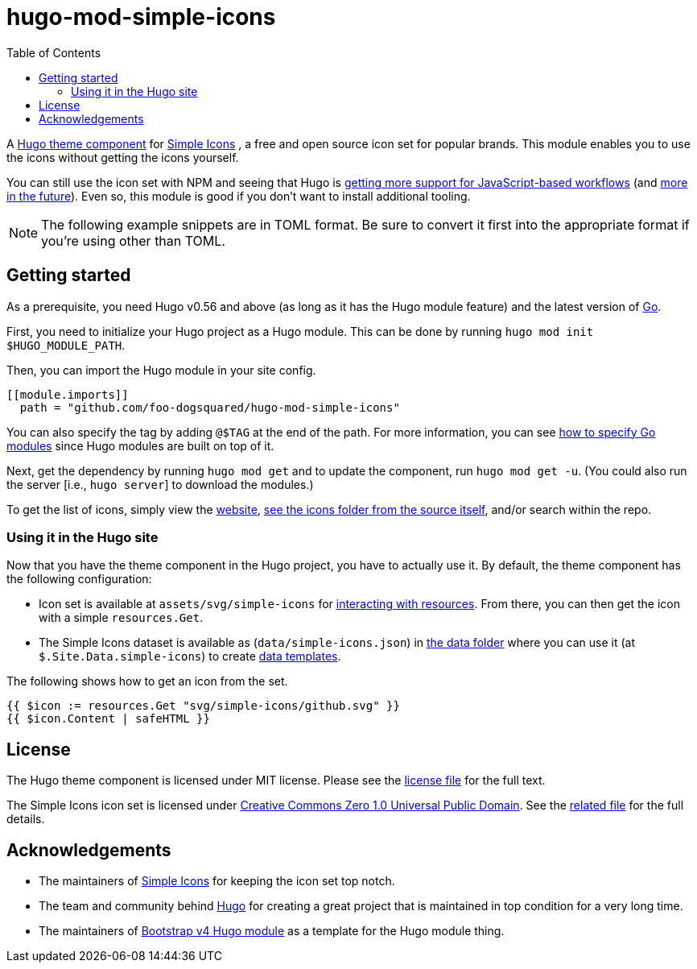 = hugo-mod-simple-icons
:toc:


A https://gohugo.io/hugo-modules/theme-components/#readout[Hugo theme component] for https://github.com/simple-icons/simple-icons/[Simple Icons] , a free and open source icon set for popular brands.
This module enables you to use the icons without getting the icons yourself.

You can still use the icon set with NPM and seeing that Hugo is https://gohugo.io/news/0.75.0-relnotes/[getting more support for JavaScript-based workflows] (and https://discourse.gohugo.io/t/esbuild-looks-like-we-can-finally-get-solid-hugo-modules-support/28757[more in the future]).
Even so, this module is good if you don't want to install additional tooling.

NOTE: The following example snippets are in TOML format.
Be sure to convert it first into the appropriate format if you're using other than TOML.




== Getting started

As a prerequisite, you need Hugo v0.56 and above (as long as it has the Hugo module feature) and the latest version of https://golang.org/dl/[Go].

First, you need to initialize your Hugo project as a Hugo module.
This can be done by running `hugo mod init $HUGO_MODULE_PATH`.

Then, you can import the Hugo module in your site config.

[source, toml]
----
[[module.imports]]
  path = "github.com/foo-dogsquared/hugo-mod-simple-icons"
----

You can also specify the tag by adding `@$TAG` at the end of the path.
For more information, you can see https://github.com/golang/go/wiki/Modules#how-to-upgrade-and-downgrade-dependencies[how to specify Go modules] since Hugo modules are built on top of it.

Next, get the dependency by running `hugo mod get` and to update the component, run `hugo mod get -u`.
(You could also run the server [i.e., `hugo server`] to download the modules.)

To get the list of icons, simply view the https://simpleicons.org/[website], https://github.com/simple-icons/simple-icons/tree/develop/icons[see the icons folder from the source itself], and/or search within the repo.


=== Using it in the Hugo site

Now that you have the theme component in the Hugo project, you have to actually use it.
By default, the theme component has the following configuration:

* Icon set is available at `assets/svg/simple-icons` for https://gohugo.io/hugo-pipes/introduction/[interacting with resources].
From there, you can then get the icon with a simple `resources.Get`.

* The Simple Icons dataset is available as (`data/simple-icons.json`) in https://gohugo.io/templates/data-templates/#the-data-folder[the data folder] where you can use it (at `$.Site.Data.simple-icons`) to create https://gohugo.io/templates/data-templates/[data templates].

The following shows how to get an icon from the set.

[source, go]
----
{{ $icon := resources.Get "svg/simple-icons/github.svg" }}
{{ $icon.Content | safeHTML }}
----




== License

The Hugo theme component is licensed under MIT license.
Please see the link:./LICENSE[license file] for the full text.

The Simple Icons icon set is licensed under https://creativecommons.org/publicdomain/zero/1.0/[Creative Commons Zero 1.0 Universal Public Domain].
See the https://github.com/simple-icons/simple-icons/blob/develop/LICENSE.md[related file] for the full details.




== Acknowledgements

* The maintainers of https://github.com/simple-icons/[Simple Icons] for keeping the icon set top notch.
* The team and community behind https://gohugo.io/[Hugo] for creating a great project that is maintained in top condition for a very long time.
* The maintainers of https://github.com/gohugoio/hugo-mod-bootstrap-scss-v4[Bootstrap v4 Hugo module] as a template for the Hugo module thing.

